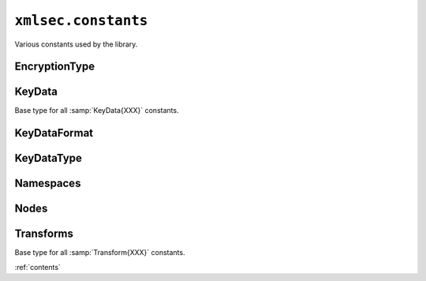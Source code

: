 ``xmlsec.constants``
--------------------

Various constants used by the library.

EncryptionType
**************

.. data:: xmlsec.constants.TypeEncContent
   :annotation: = 'http://www.w3.org/2001/04/xmlenc#Content'

.. data:: xmlsec.constants.TypeEncElement
   :annotation: = 'http://www.w3.org/2001/04/xmlenc#Element'

KeyData
*******

.. class:: __KeyData

   Base type for all :samp:`KeyData{XXX}` constants.

.. data:: xmlsec.constants.KeyDataName

   The :xml:`<dsig:KeyName>` processing class.

.. data:: xmlsec.constants.KeyDataValue

   The :xml:`<dsig:KeyValue>` processing class.

.. data:: xmlsec.constants.KeyDataRetrievalMethod

   The :xml:`<dsig:RetrievalMethod>` processing class.

.. data:: xmlsec.constants.KeyDataEncryptedKey

   The :xml:`<enc:EncryptedKey>` processing class.

.. data:: xmlsec.constants.KeyDataAes

   The AES key klass.

.. data:: xmlsec.constants.KeyDataDes

   The DES key klass.

.. data:: xmlsec.constants.KeyDataDsa

   The DSA key klass.

.. data:: xmlsec.constants.KeyDataEcdsa

   The ECDSA key klass.

.. data:: xmlsec.constants.KeyDataHmac

   The DHMAC key klass.

.. data:: xmlsec.constants.KeyDataRsa

   The RSA key klass.

.. data:: xmlsec.constants.KeyDataX509

   The X509 data klass.

.. data:: xmlsec.constants.KeyDataRawX509Cert

   The raw X509 certificate klass.

KeyDataFormat
*************

.. data:: xmlsec.constants.KeyDataFormatUnknown

   the key data format is unknown.

.. data:: xmlsec.constants.KeyDataFormatBinary

   the binary key data.

.. data:: xmlsec.constants.KeyDataFormatPem

   the PEM key data (cert or public/private key).

.. data:: xmlsec.constants.KeyDataFormatDer

   the DER key data (cert or public/private key).

.. data:: xmlsec.constants.KeyDataFormatPkcs8Pem

   the PKCS8 PEM private key.

.. data:: xmlsec.constants.KeyDataFormatPkcs8Der

   the PKCS8 DER private key.

.. data:: xmlsec.constants.KeyDataFormatPkcs12

   the PKCS12 format (bag of keys and certs)

.. data:: xmlsec.constants.KeyDataFormatCertPem

   the PEM cert.

.. data:: xmlsec.constants.KeyDataFormatCertDer

   the DER cert.

KeyDataType
***********

.. data:: xmlsec.constants.KeyDataTypeUnknown

   The key data type is unknown

.. data:: xmlsec.constants.KeyDataTypeNone

   The key data type is unknown

.. data:: xmlsec.constants.KeyDataTypePublic

   The key data contain a public key.

.. data:: xmlsec.constants.KeyDataTypePrivate

   The key data contain a private key.

.. data:: xmlsec.constants.KeyDataTypeSymmetric

   The key data contain a symmetric key.

.. data:: xmlsec.constants.KeyDataTypeSession

   The key data contain session key (one time key, not stored in keys manager).

.. data:: xmlsec.constants.KeyDataTypePermanent

   The key data contain permanent key (stored in keys manager).

.. data:: xmlsec.constants.KeyDataTypeTrusted

   The key data is trusted.

.. data:: xmlsec.constants.KeyDataTypeAny

   The key data is trusted.

Namespaces
**********

.. data:: xmlsec.constants.Ns
   :annotation: = 'http://www.aleksey.com/xmlsec/2002'

.. data:: xmlsec.constants.DSigNs
   :annotation: = 'http://www.w3.org/2000/09/xmldsig#'

.. data:: xmlsec.constants.EncNs
   :annotation: = 'http://www.w3.org/2001/04/xmlenc#'

.. data:: xmlsec.constants.XPathNs
   :annotation: = 'http://www.w3.org/TR/1999/REC-xpath-19991116'

.. data:: xmlsec.constants.XPath2Ns
   :annotation: = 'http://www.w3.org/2002/06/xmldsig-filter2'

.. data:: xmlsec.constants.XPointerNs
   :annotation: = 'http://www.w3.org/2001/04/xmldsig-more/xptr'

.. data:: xmlsec.constants.NsExcC14N
   :annotation: = 'http://www.w3.org/2001/10/xml-exc-c14n#'

.. data:: xmlsec.constants.NsExcC14NWithComments
   :annotation: = 'http://www.w3.org/2001/10/xml-exc-c14n#WithComments'

Nodes
*****

.. data:: xmlsec.constants.NodeSignature
   :annotation: = 'Signature'

.. data:: xmlsec.constants.NodeSignedInfo
   :annotation: = 'SignedInfo'

.. data:: xmlsec.constants.NodeCanonicalizationMethod
   :annotation: = 'CanonicalizationMethod'

.. data:: xmlsec.constants.NodeSignatureMethod
   :annotation: = 'SignatureMethod'

.. data:: xmlsec.constants.NodeSignatureValue
   :annotation: = 'SignatureValue'

.. data:: xmlsec.constants.NodeSignatureProperties
   :annotation: = 'SignatureProperties'

.. data:: xmlsec.constants.NodeDigestMethod
   :annotation: = 'DigestMethod'

.. data:: xmlsec.constants.NodeDigestValue
   :annotation: = 'DigestValue'

.. data:: xmlsec.constants.NodeObject
   :annotation: = 'Object'

.. data:: xmlsec.constants.NodeManifest
   :annotation: = 'Manifest'

.. data:: xmlsec.constants.NodeEncryptedData
   :annotation: = 'EncryptedData'

.. data:: xmlsec.constants.NodeEncryptedKey
   :annotation: = 'EncryptedKey'

.. data:: xmlsec.constants.NodeEncryptionMethod
   :annotation: = 'EncryptionMethod'

.. data:: xmlsec.constants.NodeEncryptionProperties
   :annotation: = 'EncryptionProperties'

.. data:: xmlsec.constants.NodeEncryptionProperty
   :annotation: = 'EncryptionProperty'

.. data:: xmlsec.constants.NodeCipherData
   :annotation: = 'CipherData'

.. data:: xmlsec.constants.NodeCipherValue
   :annotation: = 'CipherValue'

.. data:: xmlsec.constants.NodeCipherReference
   :annotation: = 'CipherReference'

.. data:: xmlsec.constants.NodeReference
   :annotation: = 'Reference'

.. data:: xmlsec.constants.NodeReferenceList
   :annotation: = 'ReferenceList'

.. data:: xmlsec.constants.NodeDataReference
   :annotation: = 'DataReference'

.. data:: xmlsec.constants.NodeKeyReference
   :annotation: = 'KeyReference'

.. data:: xmlsec.constants.NodeKeyInfo
   :annotation: = 'KeyInfo'

.. data:: xmlsec.constants.NodeKeyName
   :annotation: = 'KeyName'

.. data:: xmlsec.constants.NodeKeyValue
   :annotation: = 'KeyValue'

.. data:: xmlsec.constants.NodeX509Data
   :annotation: = 'X509Data'

Transforms
**********

.. class:: __Transform

   Base type for all :samp:`Transform{XXX}` constants.

.. data:: xmlsec.constants.TransformUsageUnknown

   Transforms usage is unknown or undefined.

.. data:: xmlsec.constants.TransformUsageDSigTransform

   Transform could be used in :xml:`<dsig:Transform>`.

.. data:: xmlsec.constants.TransformUsageC14NMethod

   Transform could be used in :xml:`<dsig:CanonicalizationMethod>`.

.. data:: xmlsec.constants.TransformUsageDigestMethod

   Transform could be used in :xml:`<dsig:DigestMethod>`.

.. data:: xmlsec.constants.TransformUsageSignatureMethod

   Transform could be used in :xml:`<dsig:SignatureMethod>`.

.. data:: xmlsec.constants.TransformUsageEncryptionMethod

   Transform could be used in :xml:`<enc:EncryptionMethod>`.

.. data:: xmlsec.constants.TransformUsageAny

   Transform could be used for operation.

.. data:: xmlsec.constants.TransformInclC14N

   The regular (inclusive) C14N without comments transform klass.

.. data:: xmlsec.constants.TransformInclC14NWithComments

   The regular (inclusive) C14N with comments transform klass.

.. data:: xmlsec.constants.TransformInclC14N11

   The regular (inclusive) C14N 1.1 without comments transform klass.

.. data:: xmlsec.constants.TransformInclC14N11WithComments

   The regular (inclusive) C14N 1.1 with comments transform klass.

.. data:: xmlsec.constants.TransformExclC14N

   The exclusive C14N without comments transform klass.

.. data:: xmlsec.constants.TransformExclC14NWithComments

   The exclusive C14N with comments transform klass.

.. data:: xmlsec.constants.TransformEnveloped

   The "enveloped" transform klass.

.. data:: xmlsec.constants.TransformXPath

   The XPath transform klass.

.. data:: xmlsec.constants.TransformXPath2

   The XPath2 transform klass.

.. data:: xmlsec.constants.TransformXPointer

   The XPointer transform klass.

.. data:: xmlsec.constants.TransformXslt

   The XSLT transform klass.

.. data:: xmlsec.constants.TransformRemoveXmlTagsC14N

   The "remove all xml tags" transform klass (used before base64 transforms).

.. data:: xmlsec.constants.TransformVisa3DHack

   Selects node subtree by given node id string. The only reason why we need this is Visa3D protocol. It doesn't follow XML/XPointer/XMLDSig specs and allows invalid XPointer expressions in the URI attribute. Since we couldn't evaluate such expressions thru XPath/XPointer engine, we need to have this hack here.

.. data:: xmlsec.constants.TransformAes128Cbc

   The AES128 CBC cipher transform klass.

.. data:: xmlsec.constants.TransformAes192Cbc

   The AES192 CBC cipher transform klass.

.. data:: xmlsec.constants.TransformAes256Cbc

   The AES256 CBC cipher transform klass.

.. data:: xmlsec.constants.TransformKWAes128

   The AES 128 key wrap transform klass.

.. data:: xmlsec.constants.TransformKWAes192

   The AES 192 key wrap transform klass.

.. data:: xmlsec.constants.TransformKWAes256

   The AES 256 key wrap transform klass.

.. data:: xmlsec.constants.TransformDes3Cbc

   The DES3 CBC cipher transform klass.

.. data:: xmlsec.constants.TransformKWDes3

   The DES3 key wrap transform klass.

.. data:: xmlsec.constants.TransformDsaSha1

   The DSA-SHA1 signature transform klass.

.. data:: xmlsec.constants.TransformEcdsaSha1

   The ECDSA-SHA1 signature transform klass.

.. data:: xmlsec.constants.TransformEcdsaSha224

   The ECDSA-SHA224 signature transform klass.

.. data:: xmlsec.constants.TransformEcdsaSha256

   The ECDSA-SHA256 signature transform klass.

.. data:: xmlsec.constants.TransformEcdsaSha384

   The ECDS-SHA384 signature transform klass.

.. data:: xmlsec.constants.TransformEcdsaSha512

   The ECDSA-SHA512 signature transform klass.

.. data:: xmlsec.constants.TransformHmacMd5

   The HMAC with MD5 signature transform klass.

.. data:: xmlsec.constants.TransformHmacRipemd160

   The HMAC with RipeMD160 signature transform klass.

.. data:: xmlsec.constants.TransformHmacSha1

   The HMAC with SHA1 signature transform klass.

.. data:: xmlsec.constants.TransformHmacSha224

   The HMAC with SHA224 signature transform klass.

.. data:: xmlsec.constants.TransformHmacSha256

   The HMAC with SHA256 signature transform klass.

.. data:: xmlsec.constants.TransformHmacSha384

   The HMAC with SHA384 signature transform klass.

.. data:: xmlsec.constants.TransformHmacSha512

   The HMAC with SHA512 signature transform klass.

.. data:: xmlsec.constants.TransformRsaMd5

   The RSA-MD5 signature transform klass.

.. data:: xmlsec.constants.TransformRsaRipemd160

   The RSA-RIPEMD160 signature transform klass.

.. data:: xmlsec.constants.TransformRsaSha1

   The RSA-SHA1 signature transform klass.

.. data:: xmlsec.constants.TransformRsaSha224

   The RSA-SHA224 signature transform klass.

.. data:: xmlsec.constants.TransformRsaSha256

   The RSA-SHA256 signature transform klass.

.. data:: xmlsec.constants.TransformRsaSha384

   The RSA-SHA384 signature transform klass.

.. data:: xmlsec.constants.TransformRsaSha512

   The RSA-SHA512 signature transform klass.

.. data:: xmlsec.constants.TransformRsaPkcs1

   The RSA PKCS1 key transport transform klass.

.. data:: xmlsec.constants.TransformRsaOaep

   The RSA OAEP key transport transform klass.

.. data:: xmlsec.constants.TransformMd5

   The MD5 digest transform klass.

.. data:: xmlsec.constants.TransformRipemd160

   The RIPEMD160 digest transform klass.

.. data:: xmlsec.constants.TransformSha1

   The SHA1 digest transform klass.

.. data:: xmlsec.constants.TransformSha224

   The SHA224 digest transform klass.

.. data:: xmlsec.constants.TransformSha256

   The SHA256 digest transform klass.

.. data:: xmlsec.constants.TransformSha384

   The SHA384 digest transform klass.

.. data:: xmlsec.constants.TransformSha512

   The SHA512 digest transform klass.

:ref:`contents`
